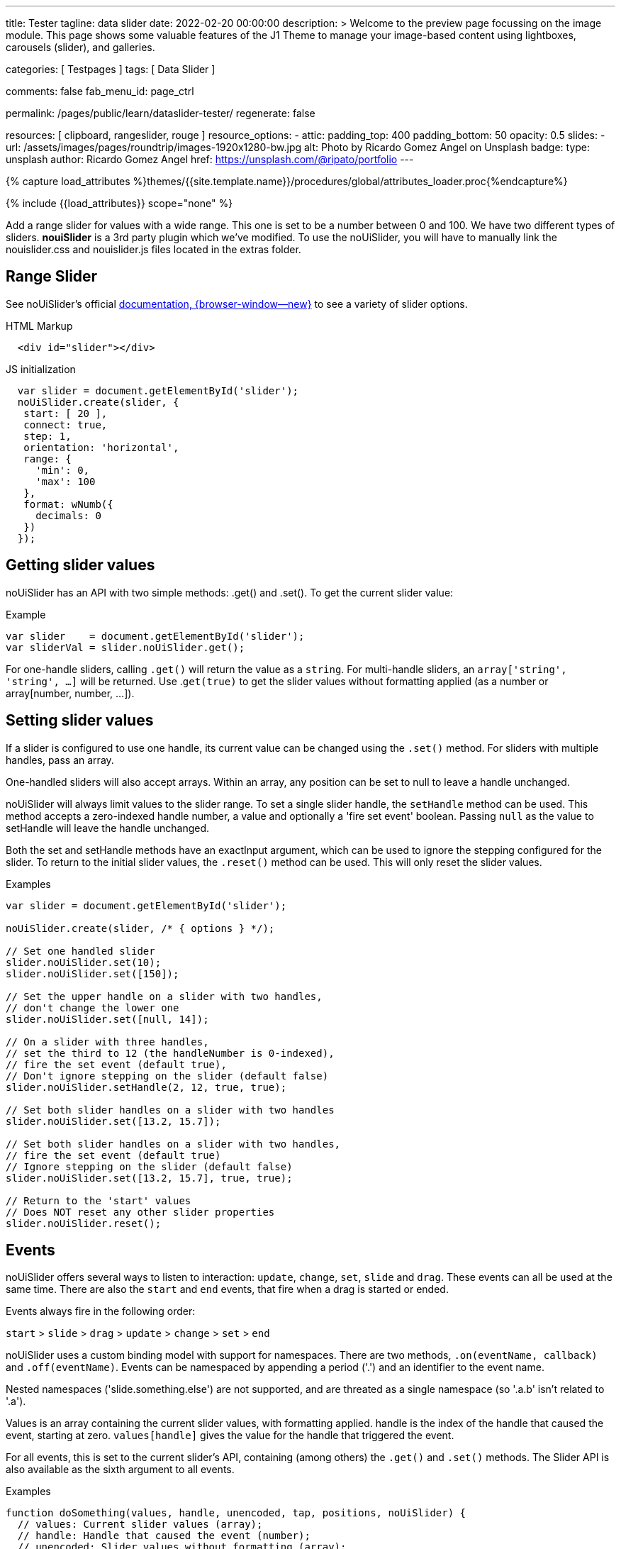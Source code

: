 ---
title:                                  Tester
tagline:                                data slider
date:                                   2022-02-20 00:00:00
description: >
                                        Welcome to the preview page focussing on the image module. This page
                                        shows some valuable features of the J1 Theme to manage your image-based
                                        content using lightboxes, carousels (slider), and galleries.

categories:                             [ Testpages ]
tags:                                   [ Data Slider ]

comments:                               false
fab_menu_id:                            page_ctrl

permalink:                              /pages/public/learn/dataslider-tester/
regenerate:                             false

resources:                              [ clipboard, rangeslider, rouge ]
resource_options:
  - attic:
      padding_top:                      400
      padding_bottom:                   50
      opacity:                          0.5
      slides:
        - url:                          /assets/images/pages/roundtrip/images-1920x1280-bw.jpg
          alt:                          Photo by Ricardo Gomez Angel on Unsplash
          badge:
            type:                       unsplash
            author:                     Ricardo Gomez Angel
            href:                       https://unsplash.com/@ripato/portfolio
---

// Page Initializer
// =============================================================================
// Enable the Liquid Preprocessor
:page-liquid:

// Set (local) page attributes here
// -----------------------------------------------------------------------------
// :page--attr:                         <attr-value>

//  Load Liquid procedures
// -----------------------------------------------------------------------------
{% capture load_attributes %}themes/{{site.template.name}}/procedures/global/attributes_loader.proc{%endcapture%}

// Load page attributes
// -----------------------------------------------------------------------------
{% include {{load_attributes}} scope="none" %}

// Page content
// ~~~~~~~~~~~~~~~~~~~~~~~~~~~~~~~~~~~~~~~~~~~~~~~~~~~~~~~~~~~~~~~~~~~~~~~~~~~~~
// See: https://materializecss.com/range.html
// See: https://refreshless.com/nouislider/

// Include sub-documents (if any)
// -----------------------------------------------------------------------------

Add a range slider for values with a wide range. This one is set to be a
number between 0 and 100. We have two different types of sliders. *nouiSlider*
is a 3rd party plugin which we've modified. To use the noUiSlider, you will
have to manually link the nouislider.css and nouislider.js files located in
the extras folder.

[[html-slider]]
== Range Slider

See noUiSlider's official https://refreshless.com/nouislider/[documentation, {browser-window--new}]
to see a variety of slider options.

++++
<div class="container mt-5 mb-5">
  <div class="row">
    <div class="col mt-2">
      <div id="example_slider" class="range-slider mt-1"></div>
    </div>
    <div class="col">
      <span id="current_value_1" class="mb-2"></span>
    </div>
  </div>

  <div class="row">
    <div class="col mt-4">
      <div id="example_slider_2" class="range-slider mt-1"></div>
    </div>
    <div class="col mt-3">
    <span id="current_value_2" class="mb-2"></span>
    </div>
  </div>

</div>
++++

.HTML Markup
[source, html]
----
  <div id="slider"></div>
----

.JS initialization
[source, js]
----
  var slider = document.getElementById('slider');
  noUiSlider.create(slider, {
   start: [ 20 ],
   connect: true,
   step: 1,
   orientation: 'horizontal',
   range: {
     'min': 0,
     'max': 100
   },
   format: wNumb({
     decimals: 0
   })
  });
----


== Getting slider values

noUiSlider has an API with two simple methods: .get() and .set(). To get the current slider value:

.Example
[source, js]
----
var slider    = document.getElementById('slider');
var sliderVal = slider.noUiSlider.get();
----

For one-handle sliders, calling `.get()` will return the value as a `string`.
For multi-handle sliders, an `array['string', 'string', ...]` will be returned.
Use .`get(true)` to get the slider values without formatting applied (as a
number or array[number, number, ...]).


== Setting slider values

If a slider is configured to use one handle, its current value can be changed
using the `.set()` method. For sliders with multiple handles, pass an array.

One-handled sliders will also accept arrays. Within an array, any position
can be set to null to leave a handle unchanged.

noUiSlider will always limit values to the slider range. To set a single slider
handle, the `setHandle` method can be used. This method accepts a zero-indexed
handle number, a value and optionally a 'fire set event' boolean. Passing
`null` as the value to setHandle will leave the handle unchanged.

Both the set and setHandle methods have an exactInput argument, which can
be used to ignore the stepping configured for the slider.
To return to the initial slider values, the `.reset()` method can be used.
This will only reset the slider values.

.Examples
[source, js]
----
var slider = document.getElementById('slider');

noUiSlider.create(slider, /* { options } */);

// Set one handled slider
slider.noUiSlider.set(10);
slider.noUiSlider.set([150]);

// Set the upper handle on a slider with two handles,
// don't change the lower one
slider.noUiSlider.set([null, 14]);

// On a slider with three handles,
// set the third to 12 (the handleNumber is 0-indexed),
// fire the set event (default true),
// Don't ignore stepping on the slider (default false)
slider.noUiSlider.setHandle(2, 12, true, true);

// Set both slider handles on a slider with two handles
slider.noUiSlider.set([13.2, 15.7]);

// Set both slider handles on a slider with two handles,
// fire the set event (default true)
// Ignore stepping on the slider (default false)
slider.noUiSlider.set([13.2, 15.7], true, true);

// Return to the 'start' values
// Does NOT reset any other slider properties
slider.noUiSlider.reset();
----

== Events

noUiSlider offers several ways to listen to interaction: `update`, `change`,
`set`, `slide` and `drag`. These events can all be used at the same time.
There are also the `start` and `end` events, that fire when a drag is
started or ended.

Events always fire in the following order:

`start` > `slide` > `drag` > `update` > `change` > `set` > `end`

noUiSlider uses a custom binding model with support for namespaces. There are
two methods, `.on(eventName, callback)` and `.off(eventName)`. Events can be
namespaced by appending a period ('.') and an identifier to the event name.

Nested namespaces ('slide.something.else') are not supported, and are threated
as a single namespace (so '.a.b' isn't related to '.a').

Values is an array containing the current slider values, with formatting
applied. handle is the index of the handle that caused the event, starting
at zero. `values[handle]` gives the value for the handle that triggered the
event.

// unencoded contains the slider values without any formatting.

For all events, this is set to the current slider's API, containing (among
others) the `.get()` and `.set()` methods. The Slider API is also available
as the sixth argument to all events.

.Examples
[source, js]
----
function doSomething(values, handle, unencoded, tap, positions, noUiSlider) {
  // values: Current slider values (array);
  // handle: Handle that caused the event (number);
  // unencoded: Slider values without formatting (array);
  // tap: Event was caused by the user tapping the slider (boolean);
  // positions: Left offset of the handles (array);
  // noUiSlider: slider public Api (noUiSlider);
}

// Binding signature
slider.noUiSlider.on(eventName, doSomething);

// Binding namespaced events
slider.noUiSlider.on('set.one', function () { });
slider.noUiSlider.on('change.one', function () { });

// Remove all events in the 'one' namespace.
slider.noUiSlider.off('.one');

// Remove all events
slider.noUiSlider.off();

// Remove all 'change' events in any namespace.
slider.noUiSlider.off('change');
----

/////
== HTML5 Range Input

// See: https://www.w3schools.com/tags/att_input_type_range.asp

The `<input type="range">` defines a control for entering a number whose exact
value is not important (like a slider control).

Default range is 0 to 100. However, you can set restrictions on what numbers
are accepted with the attributes below.

* max - specifies the maximum value allowed
* min - specifies the minimum value allowed
* step - specifies the legal number intervals
* value - Specifies the default value

TIP: Always add the <label> tag for best accessibility practices!

.HTML Markup
[source, html]
----
  <form action="#">
      <input type="range" id="input-slider" min="0" max="100" />
  </form>
----

++++
<div class="row mt-5 mb-5">

  <div class="col-md-6 ml-1">
    <form action="#">
      <input type="range" id="input-slider" min="0" max="100" />
    </form>
  </div>

</div>
++++
/////

++++
<script>
  $(document).ready(function() {
    var dependencies_met_j1_finished = setInterval(function() {
      if (j1.getState() == 'finished') {
        if (j1.adapter.rangeSlider.getState() == 'finished') {
          var rangeSlider = document.getElementById('example_slider');
          rangeSlider.noUiSlider.on('update', function (values, handle) {
            $('span#current_value_1').html (
              '<b>Current value:</b> ' + values[handle]
            );
          });
          var rangeSlider_2 = document.getElementById('example_slider_2');
          rangeSlider_2.noUiSlider.on('update', function (values, handle) {
            $('span#current_value_2').html (
              '<b>Current value:</b> ' + values[handle]
            );
          });
          clearInterval(dependencies_met_j1_finished);
        } // END if j1.adapter.rangeSlider.getState()
      } // END if j1.getState()
    }, 25);
  });
</script>
++++
